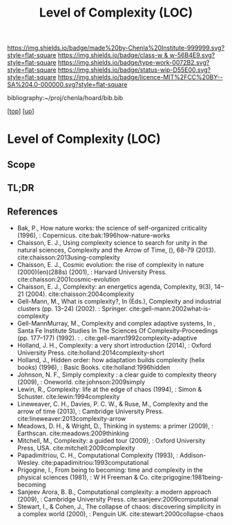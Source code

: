 #   -*- mode: org; fill-column: 60 -*-

#+TITLE: Level of Complexity (LOC) 
#+STARTUP: showall
#+TOC: headlines 4
#+PROPERTY: filename

[[https://img.shields.io/badge/made%20by-Chenla%20Institute-999999.svg?style=flat-square]] 
[[https://img.shields.io/badge/class-w & w-56B4E9.svg?style=flat-square]]
[[https://img.shields.io/badge/type-work-0072B2.svg?style=flat-square]]
[[https://img.shields.io/badge/status-wip-D55E00.svg?style=flat-square]]
[[https://img.shields.io/badge/licence-MIT%2FCC%20BY--SA%204.0-000000.svg?style=flat-square]]

bibliography:~/proj/chenla/hoard/bib.bib

[[[../../index.org][top]]] [[[../index.org][up]]]

* Level of Complexity (LOC)
:PROPERTIES:
:CUSTOM_ID:
:Name:     /home/deerpig/proj/chenla/warp/02/07-complexity.org
:Created:  2018-05-16T17:52@Prek Leap (11.642600N-104.919210W)
:ID:       7ba7e9fd-3f76-4e9c-b850-ca3d28f27c80
:VER:      579740006.726317945
:GEO:      48P-491193-1287029-15
:BXID:     proj:WPY6-0010
:Class:    primer
:Type:     work
:Status:   wip
:Licence:  MIT/CC BY-SA 4.0
:END:

** Scope
** TL;DR
** References


  - Bak, P., How nature works: the science of self-organized
    criticality (1996), : Copernicus.
    cite:bak:1996how-nature-works
  - Chaisson, E. J., Using complexity science to search for
    unity in the natural sciences, Complexity and the Arrow
    of Time, (), 68–79 (2013).
    cite:chaisson:2013using-complexity
  - Chaisson, E. J., Cosmic evolution: the rise of
    complexity in nature (2000)(en)(288s) (2001), : Harvard
    University Press.
    cite:chaisson:2001cosmic-evolution
  - Chaisson, E. J., Complexity: an energetics agenda,
    Complexity, 9(3), 14–21 (2004).
    cite:chaisson:2004complexity
  - Gell-Mann, M., What is complexity?, In (Eds.),
    Complexity and industrial clusters (pp. 13–24) (2002). :
    Springer.
    cite:gell-mann:2002what-is-complexity
  - Gell-MannMurray, M., Complexity and complex adaptive
    systems, In , Santa Fe Institute Studies In The Sciences
    Of Complexity-Proceedings (pp. 177–177) (1992). : .
    cite:gell-mann1992complexity-adaptive
  - Holland, J. H., Complexity: a very short introduction
    (2014), : Oxford University Press.
    cite:holland:2014complexity-short
  - Holland, J., Hidden order: how adaptation builds
    complexity (helix books) (1996), : Basic Books.
    cite:holland:1996hidden
  - Johnson, N. F., Simply complexity : a clear guide to
    complexity theory (2009), : Oneworld.
    cite:johnson:2009simply
  - Lewin, R., Complexity: life at the edge of chaos
    (1994), : Simon & Schuster.
    cite:lewin:1994complexity
  - Lineweaver, C. H., Davies, P. C. W., & Ruse, M.,
    Complexity and the arrow of time (2013), : Cambridge
    University Press.
    cite:lineweaver:2013complexity-arrow
  - Meadows, D. H., & Wright, D., Thinking in systems: a
    primer (2009), : Earthscan.
    cite:meadows:2009thinking
  - Mitchell, M., Complexity: a guided tour (2009), : Oxford
    University Press, USA.
    cite:mitchell:2009complexity
  - Papadimitriou, C. H., Computational Complexity (1993), :
    Addison-Wesley.
    cite:papadimitriou:1993computational
  - Prigogine, I., From being to becoming: time and
    complexity in the physical sciences (1981), : W H
    Freeman & Co.  cite:prigogine:1981being-becoming
  - Sanjeev Arora, B. B., Computational complexity: a modern
    approach (2009), : Cambridge University Press.
    cite:sanjeev:2009computational
  - Stewart, I., & Cohen, J., The collapse of chaos:
    discovering simplicity in a complex world (2000), :
    Penguin UK.  cite:stewart:2000collapse-chaos
